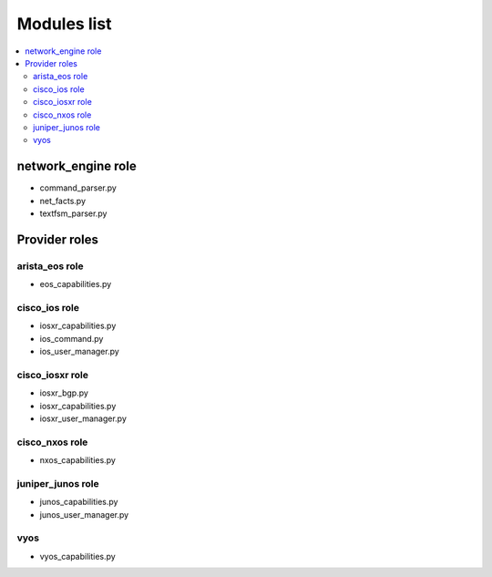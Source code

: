 ************
Modules list
************

.. contents::
   :local:
   
network_engine role
-------------------

* command_parser.py
* net_facts.py
* textfsm_parser.py

Provider roles
--------------

arista_eos role
^^^^^^^^^^^^^^^

* eos_capabilities.py

cisco_ios role
^^^^^^^^^^^^^^

* iosxr_capabilities.py
* ios_command.py
* ios_user_manager.py

cisco_iosxr role
^^^^^^^^^^^^^^^^

* iosxr_bgp.py
* iosxr_capabilities.py
* iosxr_user_manager.py

cisco_nxos role
^^^^^^^^^^^^^^^

* nxos_capabilities.py

juniper_junos role
^^^^^^^^^^^^^^^^^^

* junos_capabilities.py
* junos_user_manager.py


vyos
^^^^

* vyos_capabilities.py
